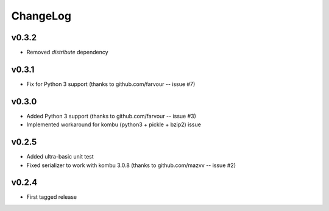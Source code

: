 =========
ChangeLog
=========


v0.3.2
======

* Removed `distribute` dependency


v0.3.1
======

* Fix for Python 3 support
  (thanks to github.com/farvour -- issue #7)


v0.3.0
======

* Added Python 3 support
  (thanks to github.com/farvour -- issue #3)
* Implemented workaround for kombu (python3 + pickle + bzip2) issue


v0.2.5
======

* Added ultra-basic unit test
* Fixed serializer to work with kombu 3.0.8
  (thanks to github.com/mazvv -- issue #2)


v0.2.4
======

* First tagged release
